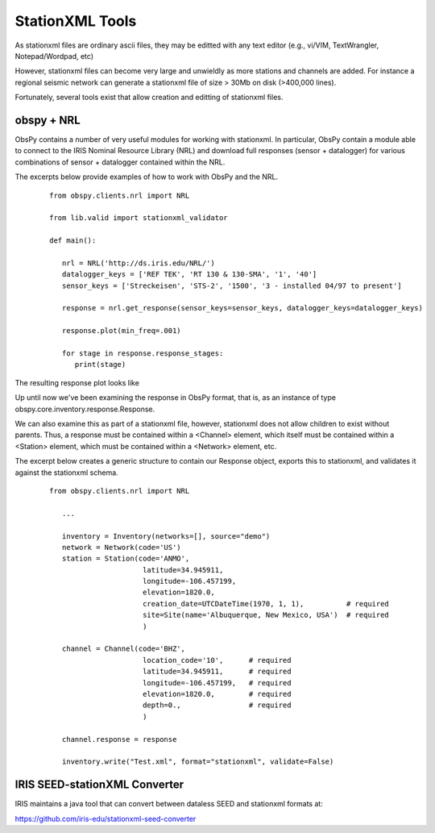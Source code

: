 .. Put any comments here
   Be sure to indent at this level to keep it in comment.

StationXML Tools
===========================================


As stationxml files are ordinary ascii files, they may be editted with 
any text editor (e.g., vi/VIM, TextWrangler, Notepad/Wordpad, etc) 

However, stationxml files can become very large and unwieldly as more 
stations and channels are added.  For instance a regional seismic network
can generate a stationxml file of size > 30Mb on disk (>400,000 lines).

Fortunately, several tools exist that allow creation and editting of
stationxml files.

obspy + NRL
------------------------------

ObsPy contains a number of very useful modules for working with stationxml.
In particular, ObsPy contain a module able to connect
to the IRIS Nominal Resource Library (NRL) and 
download full responses (sensor + datalogger) for various combinations
of sensor + datalogger contained within the NRL.

The excerpts below provide examples of how to work with ObsPy and the NRL.

    ::

      from obspy.clients.nrl import NRL

      from lib.valid import stationxml_validator

      def main():

         nrl = NRL('http://ds.iris.edu/NRL/')
         datalogger_keys = ['REF TEK', 'RT 130 & 130-SMA', '1', '40']
         sensor_keys = ['Streckeisen', 'STS-2', '1500', '3 - installed 04/97 to present']

         response = nrl.get_response(sensor_keys=sensor_keys, datalogger_keys=datalogger_keys)

         response.plot(min_freq=.001)

         for stage in response.response_stages:
            print(stage)


The resulting response plot looks like

.. image:: ./sts2-rt130.png


.. toggle-header::
    :header: Output for the response stages **Show/Hide Stages**

    ::

      <?xml version='1.0' encoding='UTF-8'?>

      Response type: PolesZerosResponseStage, Stage Sequence Number: 1
	    From M/S (Velocity in Meters per Second) to V (Volts)
	    Stage gain: 1500.0, defined at 1.00 Hz
	    Transfer function type: LAPLACE (RADIANS/SECOND)
	    Normalization factor: 3.4684e+17, Normalization frequency: 1.00 Hz
	    Poles: (-0.037-0.037j), (-0.037+0.037j), (-15.64+0j), (-97.34-400.7j), (-97.34+400.7j), (-374.8+0j), (-520.3+0j), (-10530-10050j), (-10530+10050j), (-13300+0j), (-255.097+0j)
	    Zeros: 0j, 0j, (-15.15+0j), (-176.6+0j), (-463.1-430.5j), (-463.1+430.5j)
      Response type: ResponseStage, Stage Sequence Number: 2
	    From V to V
	    Stage gain: 1.0, defined at 0.05 Hz
      Response type: CoefficientsTypeResponseStage, Stage Sequence Number: 3
	    From V (Volts) to COUNTS (Digital Counts)
	    Stage gain: 629129.0, defined at 0.05 Hz
	    Decimation:
		     Input Sample Rate: 102400.00 Hz
		     Decimation Factor: 1
		     Decimation Offset: 0
		     Decimation Delay: 0.00
		     Decimation Correction: 0.00
	    Transfer function type: DIGITAL
	    Contains 1 numerators and 0 denominators
      Response type: CoefficientsTypeResponseStage, Stage Sequence Number: 4
	    From COUNTS (Digital Counts) to COUNTS (Digital Counts)
	    Stage gain: 1.0, defined at 0.05 Hz
	    Decimation:
		     Input Sample Rate: 102400.00 Hz
		     Decimation Factor: 8
		     Decimation Offset: 0
		     Decimation Delay: 0.00
		     Decimation Correction: 0.00
	    Transfer function type: DIGITAL
	    Contains 29 numerators and 0 denominators
      Response type: CoefficientsTypeResponseStage, Stage Sequence Number: 5
	    From COUNTS (Digital Counts) to COUNTS (Digital Counts)
	    Stage gain: 1.0, defined at 0.05 Hz
	    Decimation:
		     Input Sample Rate: 12800.00 Hz
		     Decimation Factor: 2
		     Decimation Offset: 0
		     Decimation Delay: 0.00
		     Decimation Correction: 0.00
	    Transfer function type: DIGITAL
	    Contains 13 numerators and 0 denominators
      Response type: CoefficientsTypeResponseStage, Stage Sequence Number: 6
	    From COUNTS (Digital Counts) to COUNTS (Digital Counts)
	    Stage gain: 1.0, defined at 0.05 Hz
	    Decimation:
		     Input Sample Rate: 6400.00 Hz
		     Decimation Factor: 2
		     Decimation Offset: 0
		     Decimation Delay: 0.00
		     Decimation Correction: 0.00
	    Transfer function type: DIGITAL
	    Contains 13 numerators and 0 denominators
      Response type: CoefficientsTypeResponseStage, Stage Sequence Number: 7
	    From COUNTS (Digital Counts) to COUNTS (Digital Counts)
	    Stage gain: 1.0, defined at 0.05 Hz
	    Decimation:
		     Input Sample Rate: 3200.00 Hz
		     Decimation Factor: 2
		     Decimation Offset: 0
		     Decimation Delay: 0.00
		     Decimation Correction: 0.00
	    Transfer function type: DIGITAL
	    Contains 13 numerators and 0 denominators
      Response type: CoefficientsTypeResponseStage, Stage Sequence Number: 8
	    From COUNTS (Digital Counts) to COUNTS (Digital Counts)
	    Stage gain: 1.0, defined at 0.05 Hz
	    Decimation:
		     Input Sample Rate: 1600.00 Hz
		     Decimation Factor: 2
		     Decimation Offset: 0
		     Decimation Delay: 0.00
		     Decimation Correction: 0.00
	    Transfer function type: DIGITAL
	    Contains 13 numerators and 0 denominators
      Response type: CoefficientsTypeResponseStage, Stage Sequence Number: 9
	    From COUNTS (Digital Counts) to COUNTS (Digital Counts)
	    Stage gain: 1.0, defined at 0.05 Hz
	    Decimation:
		     Input Sample Rate: 800.00 Hz
		     Decimation Factor: 2
		     Decimation Offset: 0
		     Decimation Delay: 0.01
		     Decimation Correction: 0.01
	    Transfer function type: DIGITAL
	    Contains 13 numerators and 0 denominators
      Response type: CoefficientsTypeResponseStage, Stage Sequence Number: 10
	    From COUNTS (Digital Counts) to COUNTS (Digital Counts)
	    Stage gain: 1.0, defined at 0.05 Hz
	    Decimation:
		     Input Sample Rate: 400.00 Hz
		     Decimation Factor: 2
		     Decimation Offset: 0
		     Decimation Delay: 0.12
		     Decimation Correction: 0.12
	    Transfer function type: DIGITAL
	    Contains 101 numerators and 0 denominators
      Response type: CoefficientsTypeResponseStage, Stage Sequence Number: 11
	    From COUNTS (Digital Counts) to COUNTS (Digital Counts)
	    Stage gain: 1.0, defined at 0.05 Hz
	    Decimation:
		     Input Sample Rate: 200.00 Hz
		     Decimation Factor: 5
		     Decimation Offset: 0
		     Decimation Delay: 0.58
		     Decimation Correction: 0.58
	    Transfer function type: DIGITAL
	    Contains 235 numerators and 0 denominators




Up until now we've been examining the response in ObsPy format, that is, as an instance
of type obspy.core.inventory.response.Response.

We can also examine this as part of a stationxml file, however, stationxml
does not allow children to exist without parents.  Thus, a response must
be contained within a <Channel> element, which itself must be contained
within a <Station> element, which must be contained within a <Network>
element, etc.

The excerpt below creates a generic structure to contain our Response object,
exports this to stationxml, and validates it against the stationxml schema.

    ::

      from obspy.clients.nrl import NRL

         ...

         inventory = Inventory(networks=[], source="demo")
         network = Network(code='US')
         station = Station(code='ANMO',
                            latitude=34.945911,
                            longitude=-106.457199,
                            elevation=1820.0,
                            creation_date=UTCDateTime(1970, 1, 1),          # required
                            site=Site(name='Albuquerque, New Mexico, USA')  # required
                            )

         channel = Channel(code='BHZ',
                            location_code='10',      # required
                            latitude=34.945911,      # required
                            longitude=-106.457199,   # required
                            elevation=1820.0,        # required
                            depth=0.,                # required
                            )

         channel.response = response

         inventory.write("Test.xml", format="stationxml", validate=False)




.. toggle-header::
    :header: The output stationxml file looks like:

    ::

      <?xml version='1.0' encoding='UTF-8'?>

      Response type: PolesZerosResponseStage, Stage Sequence Number: 1


      <?xml version='1.0' encoding='UTF-8'?>
      <FDSNStationXML xmlns="http://www.fdsn.org/xml/station/1" schemaVersion="1.0">
      <Source>demo</Source>
      <Module>ObsPy 1.1.0</Module>
      <ModuleURI>https://www.obspy.org</ModuleURI>
      <Created>2020-02-07T22:26:54.123236</Created>
      <Network code="US">
         <Station code="ANMO">
            <Latitude unit="DEGREES">34.945911</Latitude>
            <Longitude unit="DEGREES">-106.457199</Longitude>
            <Elevation unit="METERS">1820.0</Elevation>
            <Site>
            <Name>Albuquerque, New Mexico, USA</Name>
            </Site>
            <CreationDate>1970-01-01T00:00:00</CreationDate>
            <Channel code="BHZ" locationCode="10">
            <Latitude unit="DEGREES">34.945911</Latitude>
            <Longitude unit="DEGREES">-106.457199</Longitude>
            <Elevation unit="METERS">1820.0</Elevation>
            <Depth unit="METERS">0.0</Depth>
            <Response>
               <InstrumentSensitivity>
                  <Value>941864732.6931986</Value>
                  <Frequency>1.0</Frequency>
                  <InputUnits>
                  <Name>M/S</Name>
                  <Description>Velocity in Meters per Second</Description>
                  </InputUnits>
                  <OutputUnits>
                  <Name>COUNTS</Name>
                  <Description>Digital Counts</Description>
                  </OutputUnits>
               </InstrumentSensitivity>
               <Stage number="1">
                  <PolesZeros>
                  <InputUnits>
                     <Name>M/S</Name>
                     <Description>Velocity in Meters per Second</Description>
                  </InputUnits>
                  <OutputUnits>
                     <Name>V</Name>
                     <Description>Volts</Description>
                  </OutputUnits>
                  <PzTransferFunctionType>LAPLACE (RADIANS/SECOND)</PzTransferFunctionType>
                  <NormalizationFactor>3.4684e+17</NormalizationFactor>
                  <NormalizationFrequency unit="HERTZ">1.0</NormalizationFrequency>
                  <Zero number="0">
                     <Real minusError="0.0" plusError="0.0">0.0</Real>
                     <Imaginary minusError="0.0" plusError="0.0">0.0</Imaginary>
                  </Zero>
                  <Zero number="1">
                     <Real minusError="0.0" plusError="0.0">0.0</Real>
                     <Imaginary minusError="0.0" plusError="0.0">0.0</Imaginary>
                  </Zero>
                  <Zero number="2">
                     <Real minusError="-15.15" plusError="-15.15">-15.15</Real>
                     <Imaginary minusError="0.0" plusError="0.0">0.0</Imaginary>
                  </Zero>
                  <Zero number="3">
                     <Real minusError="-176.6" plusError="-176.6">-176.6</Real>
                     <Imaginary minusError="0.0" plusError="0.0">0.0</Imaginary>
                  </Zero>
                  <Zero number="4">
                     <Real minusError="-463.1" plusError="-463.1">-463.1</Real>
                     <Imaginary minusError="-430.5" plusError="-430.5">-430.5</Imaginary>
                  </Zero>
                  <Zero number="5">
                     <Real minusError="-463.1" plusError="-463.1">-463.1</Real>
                     <Imaginary minusError="430.5" plusError="430.5">430.5</Imaginary>
                  </Zero>
                  <Pole number="0">
                     <Real minusError="-0.037" plusError="-0.037">-0.037</Real>
                     <Imaginary minusError="-0.037" plusError="-0.037">-0.037</Imaginary>
                  </Pole>
                  <Pole number="1">
                     <Real minusError="-0.037" plusError="-0.037">-0.037</Real>
                     <Imaginary minusError="0.037" plusError="0.037">0.037</Imaginary>
                  </Pole>
                  <Pole number="2">
                     <Real minusError="-15.64" plusError="-15.64">-15.64</Real>
                     <Imaginary minusError="0.0" plusError="0.0">0.0</Imaginary>
                  </Pole>
                  <Pole number="3">
                     <Real minusError="-97.34" plusError="-97.34">-97.34</Real>
                     <Imaginary minusError="-400.7" plusError="-400.7">-400.7</Imaginary>
                  </Pole>
                  <Pole number="4">
                     <Real minusError="-97.34" plusError="-97.34">-97.34</Real>
                     <Imaginary minusError="400.7" plusError="400.7">400.7</Imaginary>
                  </Pole>
                  <Pole number="5">
                     <Real minusError="-374.8" plusError="-374.8">-374.8</Real>
                     <Imaginary minusError="0.0" plusError="0.0">0.0</Imaginary>
                  </Pole>
                  <Pole number="6">
                     <Real minusError="-520.3" plusError="-520.3">-520.3</Real>
                     <Imaginary minusError="0.0" plusError="0.0">0.0</Imaginary>
                  </Pole>
                  <Pole number="7">
                     <Real minusError="-10530.0" plusError="-10530.0">-10530.0</Real>
                     <Imaginary minusError="-10050.0" plusError="-10050.0">-10050.0</Imaginary>
                  </Pole>
                  <Pole number="8">
                     <Real minusError="-10530.0" plusError="-10530.0">-10530.0</Real>
                     <Imaginary minusError="10050.0" plusError="10050.0">10050.0</Imaginary>
                  </Pole>
                  <Pole number="9">
                     <Real minusError="-13300.0" plusError="-13300.0">-13300.0</Real>
                     <Imaginary minusError="0.0" plusError="0.0">0.0</Imaginary>
                  </Pole>
                  <Pole number="10">
                     <Real minusError="-255.097" plusError="-255.097">-255.097</Real>
                     <Imaginary minusError="0.0" plusError="0.0">0.0</Imaginary>
                  </Pole>
                  </PolesZeros>
                  <StageGain>
                  <Value>1500.0</Value>
                  <Frequency>1.0</Frequency>
                  </StageGain>
               </Stage>
               <Stage number="2">
                  <StageGain>
                  <Value>1.0</Value>
                  <Frequency>0.05</Frequency>
                  </StageGain>
               </Stage>
               <Stage number="3">
                  <Coefficients>
                  <InputUnits>
                     <Name>V</Name>
                     <Description>Volts</Description>
                  </InputUnits>
                  <OutputUnits>
                     <Name>COUNTS</Name>
                     <Description>Digital Counts</Description>
                  </OutputUnits>
                  <CfTransferFunctionType>DIGITAL</CfTransferFunctionType>
                  <Numerator>1.0</Numerator>
                  </Coefficients>
                  <Decimation>
                  <InputSampleRate unit="HERTZ">102400.0</InputSampleRate>
                  <Factor>1</Factor>
                  <Offset>0</Offset>
                  <Delay>0.0</Delay>
                  <Correction>0.0</Correction>
                  </Decimation>
                  <StageGain>
                  <Value>629129.0</Value>
                  <Frequency>0.05</Frequency>
                  </StageGain>
               </Stage>
               <Stage number="4">
                  <Coefficients>
                  <InputUnits>
                     <Name>COUNTS</Name>
                     <Description>Digital Counts</Description>
                  </InputUnits>
                  <OutputUnits>
                     <Name>COUNTS</Name>
                     <Description>Digital Counts</Description>
                  </OutputUnits>
                  <CfTransferFunctionType>DIGITAL</CfTransferFunctionType>
                  <Numerator>0.000244141</Numerator>
                  <Numerator>0.000976562</Numerator>
                  <Numerator>0.00244141</Numerator>
                  <Numerator>0.00488281</Numerator>
                  <Numerator>0.00854492</Numerator>
                  <Numerator>0.0136719</Numerator>
                  <Numerator>0.0205078</Numerator>
                  <Numerator>0.0292969</Numerator>
                  <Numerator>0.0393066</Numerator>
                  <Numerator>0.0498047</Numerator>
                  <Numerator>0.0600586</Numerator>
                  <Numerator>0.0693359</Numerator>
                  <Numerator>0.0769043</Numerator>
                  <Numerator>0.0820312</Numerator>
                  <Numerator>0.0839844</Numerator>
                  <Numerator>0.0820312</Numerator>
                  <Numerator>0.0769043</Numerator>
                  <Numerator>0.0693359</Numerator>
                  <Numerator>0.0600586</Numerator>
                  <Numerator>0.0498047</Numerator>
                  <Numerator>0.0393066</Numerator>
                  <Numerator>0.0292969</Numerator>
                  <Numerator>0.0205078</Numerator>
                  <Numerator>0.0136719</Numerator>
                  <Numerator>0.00854492</Numerator>
                  <Numerator>0.00488281</Numerator>
                  <Numerator>0.00244141</Numerator>
                  <Numerator>0.000976562</Numerator>
                  <Numerator>0.000244141</Numerator>
                  </Coefficients>
                  <Decimation>
                  <InputSampleRate unit="HERTZ">102400.0</InputSampleRate>
                  <Factor>8</Factor>
                  <Offset>0</Offset>
                  <Delay>0.00013672</Delay>
                  <Correction>0.00013672</Correction>
                  </Decimation>
                  <StageGain>
                  <Value>1.0</Value>
                  <Frequency>0.05</Frequency>
                  </StageGain>
               </Stage>
               <Stage number="5">
                  <Coefficients>
                  <InputUnits>
                     <Name>COUNTS</Name>
                     <Description>Digital Counts</Description>
                  </InputUnits>
                  <OutputUnits>
                     <Name>COUNTS</Name>
                     <Description>Digital Counts</Description>
                  </OutputUnits>
                  <CfTransferFunctionType>DIGITAL</CfTransferFunctionType>
                  <Numerator>0.000244141</Numerator>
                  <Numerator>0.00292969</Numerator>
                  <Numerator>0.0161133</Numerator>
                  <Numerator>0.0537109</Numerator>
                  <Numerator>0.12085</Numerator>
                  <Numerator>0.193359</Numerator>
                  <Numerator>0.225586</Numerator>
                  <Numerator>0.193359</Numerator>
                  <Numerator>0.12085</Numerator>
                  <Numerator>0.0537109</Numerator>
                  <Numerator>0.0161133</Numerator>
                  <Numerator>0.00292969</Numerator>
                  <Numerator>0.000244141</Numerator>
                  </Coefficients>
                  <Decimation>
                  <InputSampleRate unit="HERTZ">12800.0</InputSampleRate>
                  <Factor>2</Factor>
                  <Offset>0</Offset>
                  <Delay>0.00046875</Delay>
                  <Correction>0.00046875</Correction>
                  </Decimation>
                  <StageGain>
                  <Value>1.0</Value>
                  <Frequency>0.05</Frequency>
                  </StageGain>
               </Stage>
               <Stage number="6">
                  <Coefficients>
                  <InputUnits>
                     <Name>COUNTS</Name>
                     <Description>Digital Counts</Description>
                  </InputUnits>
                  <OutputUnits>
                     <Name>COUNTS</Name>
                     <Description>Digital Counts</Description>
                  </OutputUnits>
                  <CfTransferFunctionType>DIGITAL</CfTransferFunctionType>
                  <Numerator>0.000244141</Numerator>
                  <Numerator>0.00292969</Numerator>
                  <Numerator>0.0161133</Numerator>
                  <Numerator>0.0537109</Numerator>
                  <Numerator>0.12085</Numerator>
                  <Numerator>0.193359</Numerator>
                  <Numerator>0.225586</Numerator>
                  <Numerator>0.193359</Numerator>
                  <Numerator>0.12085</Numerator>
                  <Numerator>0.0537109</Numerator>
                  <Numerator>0.0161133</Numerator>
                  <Numerator>0.00292969</Numerator>
                  <Numerator>0.000244141</Numerator>
                  </Coefficients>
                  <Decimation>
                  <InputSampleRate unit="HERTZ">6400.0</InputSampleRate>
                  <Factor>2</Factor>
                  <Offset>0</Offset>
                  <Delay>0.0009375</Delay>
                  <Correction>0.0009375</Correction>
                  </Decimation>
                  <StageGain>
                  <Value>1.0</Value>
                  <Frequency>0.05</Frequency>
                  </StageGain>
               </Stage>
               <Stage number="7">
                  <Coefficients>
                  <InputUnits>
                     <Name>COUNTS</Name>
                     <Description>Digital Counts</Description>
                  </InputUnits>
                  <OutputUnits>
                     <Name>COUNTS</Name>
                     <Description>Digital Counts</Description>
                  </OutputUnits>
                  <CfTransferFunctionType>DIGITAL</CfTransferFunctionType>
                  <Numerator>0.000244141</Numerator>
                  <Numerator>0.00292969</Numerator>
                  <Numerator>0.0161133</Numerator>
                  <Numerator>0.0537109</Numerator>
                  <Numerator>0.12085</Numerator>
                  <Numerator>0.193359</Numerator>
                  <Numerator>0.225586</Numerator>
                  <Numerator>0.193359</Numerator>
                  <Numerator>0.12085</Numerator>
                  <Numerator>0.0537109</Numerator>
                  <Numerator>0.0161133</Numerator>
                  <Numerator>0.00292969</Numerator>
                  <Numerator>0.000244141</Numerator>
                  </Coefficients>
                  <Decimation>
                  <InputSampleRate unit="HERTZ">3200.0</InputSampleRate>
                  <Factor>2</Factor>
                  <Offset>0</Offset>
                  <Delay>0.001875</Delay>
                  <Correction>0.001875</Correction>
                  </Decimation>
                  <StageGain>
                  <Value>1.0</Value>
                  <Frequency>0.05</Frequency>
                  </StageGain>
               </Stage>
               <Stage number="8">
                  <Coefficients>
                  <InputUnits>
                     <Name>COUNTS</Name>
                     <Description>Digital Counts</Description>
                  </InputUnits>
                  <OutputUnits>
                     <Name>COUNTS</Name>
                     <Description>Digital Counts</Description>
                  </OutputUnits>
                  <CfTransferFunctionType>DIGITAL</CfTransferFunctionType>
                  <Numerator>0.000244141</Numerator>
                  <Numerator>0.00292969</Numerator>
                  <Numerator>0.0161133</Numerator>
                  <Numerator>0.0537109</Numerator>
                  <Numerator>0.12085</Numerator>
                  <Numerator>0.193359</Numerator>
                  <Numerator>0.225586</Numerator>
                  <Numerator>0.193359</Numerator>
                  <Numerator>0.12085</Numerator>
                  <Numerator>0.0537109</Numerator>
                  <Numerator>0.0161133</Numerator>
                  <Numerator>0.00292969</Numerator>
                  <Numerator>0.000244141</Numerator>
                  </Coefficients>
                  <Decimation>
                  <InputSampleRate unit="HERTZ">1600.0</InputSampleRate>
                  <Factor>2</Factor>
                  <Offset>0</Offset>
                  <Delay>0.00375</Delay>
                  <Correction>0.00375</Correction>
                  </Decimation>
                  <StageGain>
                  <Value>1.0</Value>
                  <Frequency>0.05</Frequency>
                  </StageGain>
               </Stage>
               <Stage number="9">
                  <Coefficients>
                  <InputUnits>
                     <Name>COUNTS</Name>
                     <Description>Digital Counts</Description>
                  </InputUnits>
                  <OutputUnits>
                     <Name>COUNTS</Name>
                     <Description>Digital Counts</Description>
                  </OutputUnits>
                  <CfTransferFunctionType>DIGITAL</CfTransferFunctionType>
                  <Numerator>0.000244141</Numerator>
                  <Numerator>0.00292969</Numerator>
                  <Numerator>0.0161133</Numerator>
                  <Numerator>0.0537109</Numerator>
                  <Numerator>0.12085</Numerator>
                  <Numerator>0.193359</Numerator>
                  <Numerator>0.225586</Numerator>
                  <Numerator>0.193359</Numerator>
                  <Numerator>0.12085</Numerator>
                  <Numerator>0.0537109</Numerator>
                  <Numerator>0.0161133</Numerator>
                  <Numerator>0.00292969</Numerator>
                  <Numerator>0.000244141</Numerator>
                  </Coefficients>
                  <Decimation>
                  <InputSampleRate unit="HERTZ">800.0</InputSampleRate>
                  <Factor>2</Factor>
                  <Offset>0</Offset>
                  <Delay>0.0075</Delay>
                  <Correction>0.0075</Correction>
                  </Decimation>
                  <StageGain>
                  <Value>1.0</Value>
                  <Frequency>0.05</Frequency>
                  </StageGain>
               </Stage>
               <Stage number="10">
                  <Coefficients>
                  <InputUnits>
                     <Name>COUNTS</Name>
                     <Description>Digital Counts</Description>
                  </InputUnits>
                  <OutputUnits>
                     <Name>COUNTS</Name>
                     <Description>Digital Counts</Description>
                  </OutputUnits>
                  <CfTransferFunctionType>DIGITAL</CfTransferFunctionType>
                  <Numerator>-7.15032e-07</Numerator>
                  <Numerator>-5.60109e-06</Numerator>
                  <Numerator>-2.62179e-06</Numerator>
                  <Numerator>-4.31403e-05</Numerator>
                  <Numerator>-4.64771e-06</Numerator>
                  <Numerator>1.43006e-06</Numerator>
                  <Numerator>2.34769e-05</Numerator>
                  <Numerator>1.43006e-06</Numerator>
                  <Numerator>-5.27932e-05</Numerator>
                  <Numerator>-0.000366692</Numerator>
                  <Numerator>0.000376107</Numerator>
                  <Numerator>0.000854226</Numerator>
                  <Numerator>3.05081e-05</Numerator>
                  <Numerator>-0.00127621</Numerator>
                  <Numerator>-0.000910951</Numerator>
                  <Numerator>0.00127669</Numerator>
                  <Numerator>0.00215165</Numerator>
                  <Numerator>-0.000461554</Numerator>
                  <Numerator>-0.00333765</Numerator>
                  <Numerator>-0.00140933</Numerator>
                  <Numerator>0.00377072</Numerator>
                  <Numerator>0.00419414</Numerator>
                  <Numerator>-0.00264288</Numerator>
                  <Numerator>-0.00720121</Numerator>
                  <Numerator>-0.000644006</Numerator>
                  <Numerator>0.009184</Numerator>
                  <Numerator>0.00608445</Numerator>
                  <Numerator>-0.00857824</Numerator>
                  <Numerator>-0.0127401</Numerator>
                  <Numerator>0.00398225</Numerator>
                  <Numerator>0.0186261</Numerator>
                  <Numerator>0.0052052</Numerator>
                  <Numerator>-0.0209407</Numerator>
                  <Numerator>-0.0181629</Numerator>
                  <Numerator>0.0166669</Numerator>
                  <Numerator>0.0322447</Numerator>
                  <Numerator>-0.00346588</Numerator>
                  <Numerator>-0.0429528</Numerator>
                  <Numerator>-0.0193265</Numerator>
                  <Numerator>0.044309</Numerator>
                  <Numerator>0.0497909</Numerator>
                  <Numerator>-0.0294164</Numerator>
                  <Numerator>-0.0826078</Numerator>
                  <Numerator>-0.00934166</Numerator>
                  <Numerator>0.107552</Numerator>
                  <Numerator>0.0816604</Numerator>
                  <Numerator>-0.10311</Numerator>
                  <Numerator>-0.204208</Numerator>
                  <Numerator>-3.12231e-05</Numerator>
                  <Numerator>0.390432</Numerator>
                  <Numerator>0.589958</Numerator>
                  <Numerator>0.390432</Numerator>
                  <Numerator>-3.12231e-05</Numerator>
                  <Numerator>-0.204208</Numerator>
                  <Numerator>-0.10311</Numerator>
                  <Numerator>0.0816604</Numerator>
                  <Numerator>0.107552</Numerator>
                  <Numerator>-0.00934166</Numerator>
                  <Numerator>-0.0826078</Numerator>
                  <Numerator>-0.0294164</Numerator>
                  <Numerator>0.0497909</Numerator>
                  <Numerator>0.044309</Numerator>
                  <Numerator>-0.0193265</Numerator>
                  <Numerator>-0.0429528</Numerator>
                  <Numerator>-0.00346588</Numerator>
                  <Numerator>0.0322447</Numerator>
                  <Numerator>0.0166669</Numerator>
                  <Numerator>-0.0181629</Numerator>
                  <Numerator>-0.0209407</Numerator>
                  <Numerator>0.0052052</Numerator>
                  <Numerator>0.0186261</Numerator>
                  <Numerator>0.00398225</Numerator>
                  <Numerator>-0.0127401</Numerator>
                  <Numerator>-0.00857824</Numerator>
                  <Numerator>0.00608445</Numerator>
                  <Numerator>0.009184</Numerator>
                  <Numerator>-0.000644006</Numerator>
                  <Numerator>-0.00720121</Numerator>
                  <Numerator>-0.00264288</Numerator>
                  <Numerator>0.00419414</Numerator>
                  <Numerator>0.00377072</Numerator>
                  <Numerator>-0.00140933</Numerator>
                  <Numerator>-0.00333765</Numerator>
                  <Numerator>-0.000461554</Numerator>
                  <Numerator>0.00215165</Numerator>
                  <Numerator>0.00127669</Numerator>
                  <Numerator>-0.000910951</Numerator>
                  <Numerator>-0.00127621</Numerator>
                  <Numerator>3.05081e-05</Numerator>
                  <Numerator>0.000854226</Numerator>
                  <Numerator>0.000376107</Numerator>
                  <Numerator>-0.000366692</Numerator>
                  <Numerator>-0.00041031</Numerator>
                  <Numerator>2.52645e-05</Numerator>
                  <Numerator>0.000261821</Numerator>
                  <Numerator>0.000120602</Numerator>
                  <Numerator>-9.99854e-05</Numerator>
                  <Numerator>-0.000162312</Numerator>
                  <Numerator>-9.79595e-05</Numerator>
                  <Numerator>-2.94355e-05</Numerator>
                  <Numerator>-3.09847e-06</Numerator>
                  </Coefficients>
                  <Decimation>
                  <InputSampleRate unit="HERTZ">400.0</InputSampleRate>
                  <Factor>2</Factor>
                  <Offset>0</Offset>
                  <Delay>0.125</Delay>
                  <Correction>0.125</Correction>
                  </Decimation>
                  <StageGain>
                  <Value>1.0</Value>
                  <Frequency>0.05</Frequency>
                  </StageGain>
               </Stage>
               <Stage number="11">
                  <Coefficients>
                  <InputUnits>
                     <Name>COUNTS</Name>
                     <Description>Digital Counts</Description>
                  </InputUnits>
                  <OutputUnits>
                     <Name>COUNTS</Name>
                     <Description>Digital Counts</Description>
                  </OutputUnits>
                  <CfTransferFunctionType>DIGITAL</CfTransferFunctionType>
                  <Numerator>-1.09889e-05</Numerator>
                  <Numerator>-1.99798e-05</Numerator>
                  <Numerator>-3.29668e-05</Numerator>
                  <Numerator>-4.39561e-05</Numerator>
                  <Numerator>-4.79522e-05</Numerator>
                  <Numerator>-4.09589e-05</Numerator>
                  <Numerator>-1.8981e-05</Numerator>
                  <Numerator>1.8981e-05</Numerator>
                  <Numerator>6.7932e-05</Numerator>
                  <Numerator>0.000118881</Numerator>
                  <Numerator>0.000158842</Numerator>
                  <Numerator>0.000174826</Numerator>
                  <Numerator>0.000157843</Numerator>
                  <Numerator>0.000104895</Numerator>
                  <Numerator>2.49751e-05</Numerator>
                  <Numerator>-6.49352e-05</Numerator>
                  <Numerator>-0.00014086</Numerator>
                  <Numerator>-0.000178822</Numerator>
                  <Numerator>-0.00016084</Numerator>
                  <Numerator>-8.59142e-05</Numerator>
                  <Numerator>3.29668e-05</Numerator>
                  <Numerator>0.000163837</Numerator>
                  <Numerator>0.000268733</Numerator>
                  <Numerator>0.000310691</Numerator>
                  <Numerator>0.000263737</Numerator>
                  <Numerator>0.00013087</Numerator>
                  <Numerator>-6.09391e-05</Numerator>
                  <Numerator>-0.00026074</Numerator>
                  <Numerator>-0.000408593</Numerator>
                  <Numerator>-0.000448554</Numerator>
                  <Numerator>-0.000353648</Numerator>
                  <Numerator>-0.000135864</Numerator>
                  <Numerator>0.000155845</Numerator>
                  <Numerator>0.000438563</Numerator>
                  <Numerator>0.000623379</Numerator>
                  <Numerator>0.000638365</Numerator>
                  <Numerator>0.000456546</Numerator>
                  <Numerator>0.000108891</Numerator>
                  <Numerator>-0.000315686</Numerator>
                  <Numerator>-0.000694309</Numerator>
                  <Numerator>-0.000903101</Numerator>
                  <Numerator>-0.00085415</Numerator>
                  <Numerator>-0.000533469</Numerator>
                  <Numerator>-7.99164e-06</Numerator>
                  <Numerator>0.000581421</Numerator>
                  <Numerator>0.00105695</Numerator>
                  <Numerator>0.00125675</Numerator>
                  <Numerator>0.00108792</Numerator>
                  <Numerator>0.000559443</Numerator>
                  <Numerator>-0.000201799</Numerator>
                  <Numerator>-0.000983021</Numerator>
                  <Numerator>-0.00154047</Numerator>
                  <Numerator>-0.00167733</Numerator>
                  <Numerator>-0.0013037</Numerator>
                  <Numerator>-0.000484518</Numerator>
                  <Numerator>0.000571431</Numerator>
                  <Numerator>0.00155645</Numerator>
                  <Numerator>0.00215685</Numerator>
                  <Numerator>0.00214287</Numerator>
                  <Numerator>0.00145855</Numerator>
                  <Numerator>0.00025075</Numerator>
                  <Numerator>-0.00115385</Numerator>
                  <Numerator>-0.00233568</Numerator>
                  <Numerator>-0.00290311</Numerator>
                  <Numerator>-0.0026174</Numerator>
                  <Numerator>-0.00148752</Numerator>
                  <Numerator>0.000215785</Numerator>
                  <Numerator>0.002014</Numerator>
                  <Numerator>0.00335166</Numerator>
                  <Numerator>0.00376825</Numerator>
                  <Numerator>0.00304597</Numerator>
                  <Numerator>0.0013037</Numerator>
                  <Numerator>-0.001009</Numerator>
                  <Numerator>-0.0032208</Numerator>
                  <Numerator>-0.00463139</Numerator>
                  <Numerator>-0.0047233</Numerator>
                  <Numerator>-0.00334667</Numerator>
                  <Numerator>-0.000793211</Numerator>
                  <Numerator>0.00224477</Numerator>
                  <Numerator>0.00486516</Numerator>
                  <Numerator>0.00620583</Numerator>
                  <Numerator>0.0057273</Numerator>
                  <Numerator>0.00340861</Numerator>
                  <Numerator>-0.000199801</Numerator>
                  <Numerator>-0.00409193</Numerator>
                  <Numerator>-0.00707596</Numerator>
                  <Numerator>-0.00812791</Numerator>
                  <Numerator>-0.00672831</Numerator>
                  <Numerator>-0.00307194</Numerator>
                  <Numerator>0.00192309</Numerator>
                  <Numerator>0.00682721</Numerator>
                  <Numerator>0.010091</Numerator>
                  <Numerator>0.0105175</Numerator>
                  <Numerator>0.00766437</Numerator>
                  <Numerator>0.00206594</Numerator>
                  <Numerator>-0.00483219</Numerator>
                  <Numerator>-0.01101</Numerator>
                  <Numerator>-0.0144376</Numerator>
                  <Numerator>-0.0136934</Numerator>
                  <Numerator>-0.00847457</Numerator>
                  <Numerator>0.000173827</Numerator>
                  <Numerator>0.010004</Numerator>
                  <Numerator>0.018085</Numerator>
                  <Numerator>0.0215935</Numerator>
                  <Numerator>0.0186664</Numerator>
                  <Numerator>0.00910094</Numerator>
                  <Numerator>-0.0053287</Numerator>
                  <Numerator>-0.0210541</Numerator>
                  <Numerator>-0.0333958</Numerator>
                  <Numerator>-0.0376226</Numerator>
                  <Numerator>-0.030137</Numerator>
                  <Numerator>-0.00949755</Numerator>
                  <Numerator>0.0229931</Numerator>
                  <Numerator>0.063304</Numerator>
                  <Numerator>0.10534</Numerator>
                  <Numerator>0.142124</Numerator>
                  <Numerator>0.167226</Numerator>
                  <Numerator>0.176134</Numerator>
                  <Numerator>0.167226</Numerator>
                  <Numerator>0.142124</Numerator>
                  <Numerator>0.10534</Numerator>
                  <Numerator>0.063304</Numerator>
                  <Numerator>0.0229931</Numerator>
                  <Numerator>-0.00949755</Numerator>
                  <Numerator>-0.030137</Numerator>
                  <Numerator>-0.0376226</Numerator>
                  <Numerator>-0.0333958</Numerator>
                  <Numerator>-0.0210541</Numerator>
                  <Numerator>-0.0053287</Numerator>
                  <Numerator>0.00910094</Numerator>
                  <Numerator>0.0186664</Numerator>
                  <Numerator>0.0215935</Numerator>
                  <Numerator>0.018085</Numerator>
                  <Numerator>0.010004</Numerator>
                  <Numerator>0.000173827</Numerator>
                  <Numerator>-0.00847457</Numerator>
                  <Numerator>-0.0136934</Numerator>
                  <Numerator>-0.0144376</Numerator>
                  <Numerator>-0.01101</Numerator>
                  <Numerator>-0.00483219</Numerator>
                  <Numerator>0.00206594</Numerator>
                  <Numerator>0.00766437</Numerator>
                  <Numerator>0.0105175</Numerator>
                  <Numerator>0.010091</Numerator>
                  <Numerator>0.00682721</Numerator>
                  <Numerator>0.00192309</Numerator>
                  <Numerator>-0.00307194</Numerator>
                  <Numerator>-0.00672831</Numerator>
                  <Numerator>-0.00812791</Numerator>
                  <Numerator>-0.00707596</Numerator>
                  <Numerator>-0.00409193</Numerator>
                  <Numerator>-0.000199801</Numerator>
                  <Numerator>0.00340861</Numerator>
                  <Numerator>0.0057273</Numerator>
                  <Numerator>0.00620583</Numerator>
                  <Numerator>0.00486516</Numerator>
                  <Numerator>0.00224477</Numerator>
                  <Numerator>-0.000793211</Numerator>
                  <Numerator>-0.00334667</Numerator>
                  <Numerator>-0.0047233</Numerator>
                  <Numerator>-0.00463139</Numerator>
                  <Numerator>-0.0032208</Numerator>
                  <Numerator>-0.001009</Numerator>
                  <Numerator>0.0013037</Numerator>
                  <Numerator>0.00304597</Numerator>
                  <Numerator>0.00376825</Numerator>
                  <Numerator>0.00335166</Numerator>
                  <Numerator>0.002014</Numerator>
                  <Numerator>0.000215785</Numerator>
                  <Numerator>-0.00148752</Numerator>
                  <Numerator>-0.0026174</Numerator>
                  <Numerator>-0.00290311</Numerator>
                  <Numerator>-0.00233568</Numerator>
                  <Numerator>-0.00115385</Numerator>
                  <Numerator>0.00025075</Numerator>
                  <Numerator>0.00145855</Numerator>
                  <Numerator>0.00214287</Numerator>
                  <Numerator>0.00215685</Numerator>
                  <Numerator>0.00155645</Numerator>
                  <Numerator>0.000571431</Numerator>
                  <Numerator>-0.000484518</Numerator>
                  <Numerator>-0.0013037</Numerator>
                  <Numerator>-0.00167733</Numerator>
                  <Numerator>-0.00154047</Numerator>
                  <Numerator>-0.000983021</Numerator>
                  <Numerator>-0.000201799</Numerator>
                  <Numerator>0.000559443</Numerator>
                  <Numerator>0.00108792</Numerator>
                  <Numerator>0.00125675</Numerator>
                  <Numerator>0.00105695</Numerator>
                  <Numerator>0.000581421</Numerator>
                  <Numerator>-7.99164e-06</Numerator>
                  <Numerator>-0.000533469</Numerator>
                  <Numerator>-0.00085415</Numerator>
                  <Numerator>-0.000903101</Numerator>
                  <Numerator>-0.000694309</Numerator>
                  <Numerator>-0.000315686</Numerator>
                  <Numerator>0.000108891</Numerator>
                  <Numerator>0.000456546</Numerator>
                  <Numerator>0.000638365</Numerator>
                  <Numerator>0.000623379</Numerator>
                  <Numerator>0.000438563</Numerator>
                  <Numerator>0.000155845</Numerator>
                  <Numerator>-0.000135864</Numerator>
                  <Numerator>-0.000353648</Numerator>
                  <Numerator>-0.000448554</Numerator>
                  <Numerator>-0.000408593</Numerator>
                  <Numerator>-0.00026074</Numerator>
                  <Numerator>-6.09391e-05</Numerator>
                  <Numerator>0.00013087</Numerator>
                  <Numerator>0.000263737</Numerator>
                  <Numerator>0.000310691</Numerator>
                  <Numerator>0.000268733</Numerator>
                  <Numerator>0.000163837</Numerator>
                  <Numerator>3.29668e-05</Numerator>
                  <Numerator>-8.59142e-05</Numerator>
                  <Numerator>-0.00016084</Numerator>
                  <Numerator>-0.000178822</Numerator>
                  <Numerator>-0.00014086</Numerator>
                  <Numerator>-6.49352e-05</Numerator>
                  <Numerator>2.49751e-05</Numerator>
                  <Numerator>0.000104895</Numerator>
                  <Numerator>0.000157843</Numerator>
                  <Numerator>0.000174826</Numerator>
                  <Numerator>0.000158842</Numerator>
                  <Numerator>0.000118881</Numerator>
                  <Numerator>6.7932e-05</Numerator>
                  <Numerator>1.8981e-05</Numerator>
                  <Numerator>-1.8981e-05</Numerator>
                  <Numerator>-4.09589e-05</Numerator>
                  <Numerator>-4.79522e-05</Numerator>
                  <Numerator>-4.39561e-05</Numerator>
                  <Numerator>-3.29668e-05</Numerator>
                  <Numerator>-1.99798e-05</Numerator>
                  <Numerator>-1.09889e-05</Numerator>
                  </Coefficients>
                  <Decimation>
                  <InputSampleRate unit="HERTZ">200.0</InputSampleRate>
                  <Factor>5</Factor>
                  <Offset>0</Offset>
                  <Delay>0.585</Delay>
                  <Correction>0.585</Correction>
                  </Decimation>
                  <StageGain>
                  <Value>1.0</Value>
                  <Frequency>0.05</Frequency>
                  </StageGain>
               </Stage>
            </Response>
            </Channel>
         </Station>
      </Network>
      </FDSNStationXML>


IRIS SEED-stationXML Converter
-----------------------------------

IRIS maintains a java tool that can convert between dataless SEED and stationxml formats at:

`<https://github.com/iris-edu/stationxml-seed-converter>`_
